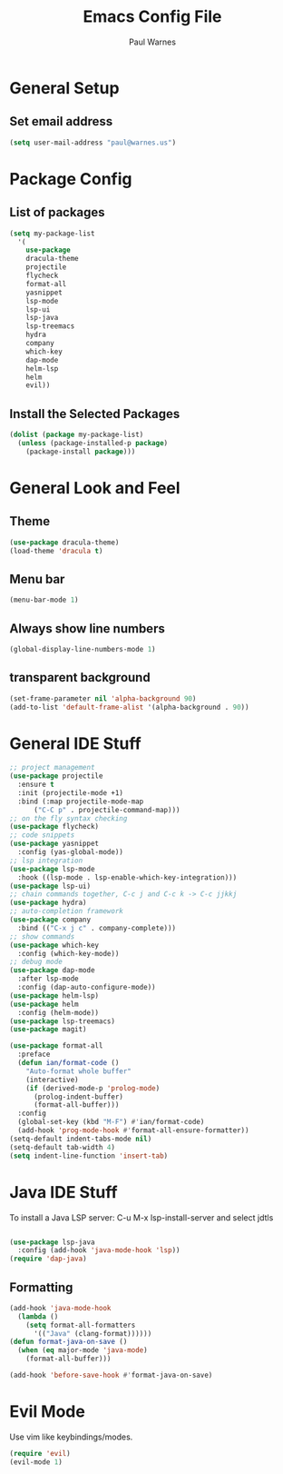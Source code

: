 #+title: Emacs Config File
#+author: Paul Warnes
* General Setup
** Set email address
#+BEGIN_SRC emacs-lisp
  (setq user-mail-address "paul@warnes.us")
#+END_SRC

* Package Config
** List of packages
#+BEGIN_SRC emacs-lisp
  (setq my-package-list
	'(
	  use-package
	  dracula-theme
	  projectile
	  flycheck
      format-all
	  yasnippet
	  lsp-mode
	  lsp-ui
	  lsp-java
	  lsp-treemacs
	  hydra
	  company
	  which-key
	  dap-mode
	  helm-lsp
	  helm
      evil))
#+END_SRC

** Install the Selected Packages
#+BEGIN_SRC emacs-lisp
  (dolist (package my-package-list)
    (unless (package-installed-p package)
      (package-install package)))
#+END_SRC

* General Look and Feel
** Theme
#+BEGIN_SRC emacs-lisp
  (use-package dracula-theme)
  (load-theme 'dracula t)
#+END_SRC
** Menu bar
#+BEGIN_SRC emacs-lisp
  (menu-bar-mode 1)
#+END_SRC
** Always show line numbers
#+BEGIN_SRC emacs-lisp
  (global-display-line-numbers-mode 1)
#+END_SRC

** transparent background
#+BEGIN_SRC emacs-lisp
  (set-frame-parameter nil 'alpha-background 90)
  (add-to-list 'default-frame-alist '(alpha-background . 90))
#+END_SRC

* General IDE Stuff
#+BEGIN_SRC emacs-lisp
  ;; project management
  (use-package projectile
    :ensure t
    :init (projectile-mode +1)
    :bind (:map projectile-mode-map
        ("C-C p" . projectile-command-map)))
  ;; on the fly syntax checking
  (use-package flycheck)
  ;; code snippets
  (use-package yasnippet
    :config (yas-global-mode))
  ;; lsp integration
  (use-package lsp-mode
    :hook ((lsp-mode . lsp-enable-which-key-integration)))
  (use-package lsp-ui)
  ;; chain commands together, C-c j and C-c k -> C-c jjkkj
  (use-package hydra)
  ;; auto-completion framework
  (use-package company
    :bind (("C-x j c" . company-complete)))
  ;; show commands
  (use-package which-key
    :config (which-key-mode))
  ;; debug mode
  (use-package dap-mode
    :after lsp-mode
    :config (dap-auto-configure-mode))
  (use-package helm-lsp)
  (use-package helm
    :config (helm-mode))
  (use-package lsp-treemacs)
  (use-package magit)

  (use-package format-all
    :preface
    (defun ian/format-code ()
      "Auto-format whole buffer"
      (interactive)
      (if (derived-mode-p 'prolog-mode)
        (prolog-indent-buffer)
        (format-all-buffer)))
    :config
    (global-set-key (kbd "M-F") #'ian/format-code)
    (add-hook 'prog-mode-hook #'format-all-ensure-formatter))
  (setq-default indent-tabs-mode nil)
  (setq-default tab-width 4)
  (setq indent-line-function 'insert-tab)

#+END_SRC

* Java IDE Stuff
To install a Java LSP server: C-u M-x lsp-install-server and select jdtls
#+BEGIN_SRC emacs-lisp

  (use-package lsp-java
    :config (add-hook 'java-mode-hook 'lsp))
  (require 'dap-java)

#+END_SRC

** Formatting
#+BEGIN_SRC emacs-lisp
  (add-hook 'java-mode-hook
    (lambda ()
      (setq format-all-formatters
        '(("Java" (clang-format))))))
  (defun format-java-on-save ()
    (when (eq major-mode 'java-mode)
      (format-all-buffer)))

  (add-hook 'before-save-hook #'format-java-on-save)
#+END_SRC

* Evil Mode
Use vim like keybindings/modes.

#+BEGIN_SRC emacs-lisp
  (require 'evil)
  (evil-mode 1)
#+END_SRC


